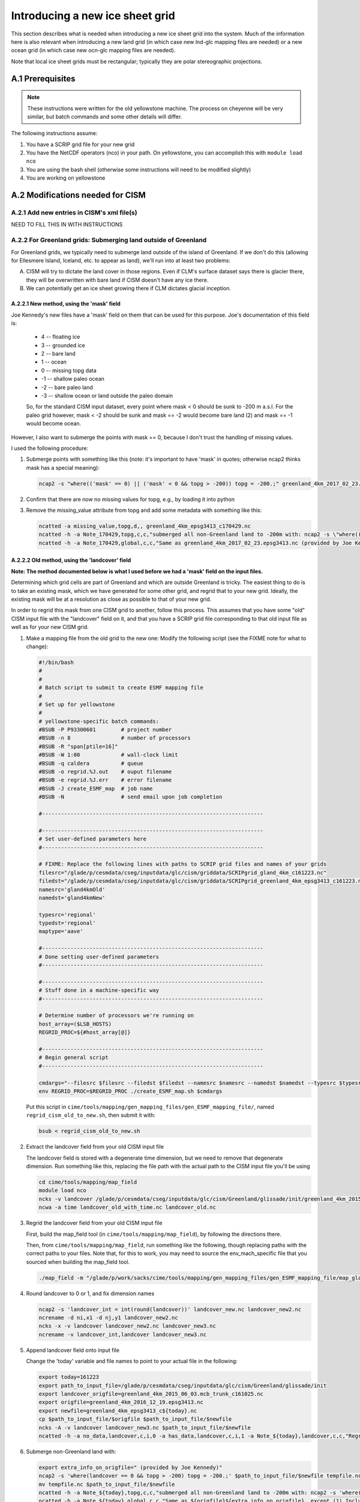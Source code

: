 .. sectnum::
   :prefix: A.
   :start: 1

.. _new-grids:

********************************
Introducing a new ice sheet grid
********************************

This section describes what is needed when introducing a new ice sheet grid into the
system. Much of the information here is also relevant when introducing a new land grid (in
which case new lnd-glc mapping files are needed) or a new ocean grid (in which case new
ocn-glc mapping files are needed).

Note that local ice sheet grids must be rectangular; typically they are polar
stereographic projections.

=============
Prerequisites
=============

.. note::

   These instructions were written for the old yellowstone machine. The process on
   cheyenne will be very similar, but batch commands and some other details will differ.

The following instructions assume:

#. You have a SCRIP grid file for your new grid

#. You have the NetCDF operators (nco) in your path. On yellowstone, you can
   accomplish this with ``module load nco``

#. You are using the bash shell (otherwise some instructions will need to be
   modified slightly)

#. You are working on yellowstone

=============================
Modifications needed for CISM
=============================

Add new entries in CISM's xml file(s)
-------------------------------------

NEED TO FILL THIS IN WITH INSTRUCTIONS

For Greenland grids: Submerging land outside of Greenland
---------------------------------------------------------

For Greenland grids, we typically need to submerge land outside of the island of
Greenland. If we don't do this (allowing for Ellesmere Island, Iceland, etc. to
appear as land), we'll run into at least two problems:

A. CISM will try to dictate the land cover in those regions. Even if CLM's
   surface dataset says there is glacier there, they will be overwritten with
   bare land if CISM doesn't have any ice there.

B. We can potentially get an ice sheet growing there if CLM dictates glacial
   inception.

New method, using the 'mask' field
~~~~~~~~~~~~~~~~~~~~~~~~~~~~~~~~~~

Joe Kennedy's new files have a 'mask' field on them that can be used for this
purpose. Joe's documentation of this field is:

    * 4 -- floating ice
    * 3 -- grounded ice
    * 2 -- bare land
    * 1 -- ocean
    * 0 -- missing topg data
    * -1 -- shallow paleo ocean
    * -2 -- bare paleo land
    * -3 -- shallow ocean or land outside the paleo domain

    So, for the standard CISM input dataset, every point where mask < 0 should be
    sunk to -200 m a.s.l. For the paleo grid however, mask < -2 should be sunk and
    mask == -2 would become bare land (2) and mask == -1 would become ocean.

However, I also want to submerge the points with mask == 0, because I don't
trust the handling of missing values.

I used the following procedure:

#. Submerge points with something like this (note: it's important to have 'mask'
   in quotes; otherwise ncap2 thinks mask has a special meaning):

   .. code-block:: console

      ncap2 -s "where(('mask' == 0) || ('mask' < 0 && topg > -200)) topg = -200.;" greenland_4km_2017_02_23.epsg3413.nc greenland_4km_epsg3413_c170429.nc

#. Confirm that there are now no missing values for topg, e.g., by loading it
   into python

#. Remove the missing_value attribute from topg and add some metadata with
   something like this:

   .. code-block:: console

      ncatted -a missing_value,topg,d,, greenland_4km_epsg3413_c170429.nc
      ncatted -h -a Note_170429,topg,c,c,"submerged all non-Greenland land to -200m with: ncap2 -s \"where(('mask' == 0) || ('mask' < 0 && topg > -200)) topg = -200.;\"; then removed now-unnecessary missing_value attribute" greenland_4km_epsg3413_c170429.nc
      ncatted -h -a Note_170429,global,c,c,"Same as greenland_4km_2017_02_23.epsg3413.nc (provided by Joe Kennedy), except submerged all non-Greenland land to -200m with: ncap2 -s \"where(('mask' == 0) || ('mask' < 0 && topg > -200)) topg = -200.;\"; then removed now-unnecessary missing_value attribute of topg" greenland_4km_epsg3413_c170429.nc


Old method, using the 'landcover' field
~~~~~~~~~~~~~~~~~~~~~~~~~~~~~~~~~~~~~~~

**Note: The method documented below is what I used before we had a 'mask' field
on the input files.**

Determining which grid cells are part of Greenland and which are outside
Greenland is tricky. The easiest thing to do is to take an existing mask, which
we have generated for some other grid, and regrid that to your new
grid. Ideally, the existing mask will be at a resolution as close as possible to
that of your new grid.

In order to regrid this mask from one CISM grid to another, follow this
process. This assumes that you have some "old" CISM input file with the
"landcover" field on it, and that you have a SCRIP grid file corresponding to
that old input file as well as for your new CISM grid.

#. Make a mapping file from the old grid to the new one: Modify the following
   script (see the FIXME note for what to change):

   .. code-block:: bash

      #!/bin/bash
      #
      #
      # Batch script to submit to create ESMF mapping file
      #
      # Set up for yellowstone
      #
      # yellowstone-specific batch commands:
      #BSUB -P P93300601        # project number
      #BSUB -n 8                # number of processors
      #BSUB -R "span[ptile=16]"
      #BSUB -W 1:00             # wall-clock limit
      #BSUB -q caldera          # queue
      #BSUB -o regrid.%J.out    # ouput filename
      #BSUB -e regrid.%J.err    # error filename
      #BSUB -J create_ESMF_map  # job name
      #BSUB -N                  # send email upon job completion

      #----------------------------------------------------------------------

      #----------------------------------------------------------------------
      # Set user-defined parameters here
      #----------------------------------------------------------------------

      # FIXME: Replace the following lines with paths to SCRIP grid files and names of your grids
      filesrc="/glade/p/cesmdata/cseg/inputdata/glc/cism/griddata/SCRIPgrid_gland_4km_c161223.nc"
      filedst="/glade/p/cesmdata/cseg/inputdata/glc/cism/griddata/SCRIPgrid_greenland_4km_epsg3413_c161223.nc"
      namesrc='gland4kmOld'
      namedst='gland4kmNew'

      typesrc='regional'
      typedst='regional'
      maptype='aave'

      #----------------------------------------------------------------------
      # Done setting user-defined parameters
      #----------------------------------------------------------------------

      #----------------------------------------------------------------------
      # Stuff done in a machine-specific way
      #----------------------------------------------------------------------

      # Determine number of processors we're running on
      host_array=($LSB_HOSTS)
      REGRID_PROC=${#host_array[@]}

      #----------------------------------------------------------------------
      # Begin general script
      #----------------------------------------------------------------------

      cmdargs="--filesrc $filesrc --filedst $filedst --namesrc $namesrc --namedst $namedst --typesrc $typesrc --typedst $typedst --maptype $maptype --batch"
      env REGRID_PROC=$REGRID_PROC ./create_ESMF_map.sh $cmdargs

   Put this script in
   ``cime/tools/mapping/gen_mapping_files/gen_ESMF_mapping_file/``, named
   ``regrid_cism_old_to_new.sh``, then submit it with:

   .. code:: bash

      bsub < regrid_cism_old_to_new.sh


#. Extract the landcover field from your old CISM input file

   The landcover field is stored with a degenerate time dimension, but we need
   to remove that degenerate dimension. Run something like this, replacing the
   file path with the actual path to the CISM input file you'll be using

   .. code-block:: console

      cd cime/tools/mapping/map_field
      module load nco
      ncks -v landcover /glade/p/cesmdata/cseg/inputdata/glc/cism/Greenland/glissade/init/greenland_4km_2015_06_03.mcb_trunk_c161025.nc landcover_old_with_time.nc
      ncwa -a time landcover_old_with_time.nc landcover_old.nc

#. Regrid the landcover field from your old CISM input file

   First, build the map_field tool (in ``cime/tools/mapping/map_field``), by
   following the directions there.

   Then, from ``cime/tools/mapping/map_field``, run something like the
   following, though replacing paths with the correct paths to your files. Note
   that, for this to work, you may need to source the env_mach_specific file
   that you sourced when building the map_field tool.

   .. code-block:: console

      ./map_field -m "/glade/p/work/sacks/cime/tools/mapping/gen_mapping_files/gen_ESMF_mapping_file/map_gland4kmOld_TO_gland4kmNew_aave.161223.nc" -if landcover_old.nc -iv landcover -of landcover_new.nc -ov landcover

#. Round landcover to 0 or 1, and fix dimension names

   .. code-block:: console

      ncap2 -s 'landcover_int = int(round(landcover))' landcover_new.nc landcover_new2.nc
      ncrename -d ni,x1 -d nj,y1 landcover_new2.nc
      ncks -x -v landcover landcover_new2.nc landcover_new3.nc
      ncrename -v landcover_int,landcover landcover_new3.nc

#. Append landcover field onto input file

   Change the 'today' variable and file names to point to your actual file in
   the following:

   .. code-block:: console

      export today=161223
      export path_to_input_file=/glade/p/cesmdata/cseg/inputdata/glc/cism/Greenland/glissade/init
      export landcover_origfile=greenland_4km_2015_06_03.mcb_trunk_c161025.nc
      export origfile=greenland_4km_2016_12_19.epsg3413.nc
      export newfile=greenland_4km_epsg3413_c${today}.nc
      cp $path_to_input_file/$origfile $path_to_input_file/$newfile
      ncks -A -v landcover landcover_new3.nc $path_to_input_file/$newfile
      ncatted -h -a no_data,landcover,c,i,0 -a has_data,landcover,c,i,1 -a Note_${today},landcover,c,c,"Regridded landcover from $landcover_origfile using area-conservative remapping then rounding to 0/1" $path_to_input_file/$newfile

#. Submerge non-Greenland land with:

   .. code-block:: console

      export extra_info_on_origfile=" (provided by Joe Kennedy)"
      ncap2 -s 'where(landcover == 0 && topg > -200) topg = -200.;' $path_to_input_file/$newfile tempfile.nc
      mv tempfile.nc $path_to_input_file/$newfile
      ncatted -h -a Note_${today},topg,c,c,"submerged all non-Greenland land to -200m with: ncap2 -s 'where(landcover == 0 && topg > -200) topg = -200.;'" $path_to_input_file/$newfile
      ncatted -h -a Note_${today},global,c,c,"Same as ${origfile}${extra_info_on_origfile}, except (1) Includes landcover field, regridded from $landcover_origfile using area-conservative remapping then rounding to 0/1; (2) Submerged all non-Greenland land to -200m with: ncap2 -s 'where(landcover == 0 && topg > -200) topg = -200.;'" $path_to_input_file/$newfile

#. Optional: Confirm the regridding of landcover.

   This step may not need to be done, but if you want to make sure landcover got
   regridded to the new grid properly, you can do it as follows. This uses
   python, with the NetCDF4 library. Note that dat_old points to the version of
   the dataset prior to modifying topg.

   .. code-block:: python

      dat_old = Dataset('greenland_4km_2016_12_19.epsg3413.nc')
      dat_new = Dataset('greenland_4km_epsg3413_c161223.nc', 'a')
      landcover = np.squeeze(dat_new.variables['landcover'][:])
      topg_orig = np.squeeze(dat_old.variables['topg'][:])
      category = dat_new.createVariable('category', 'i4', ('y1','x1'))
      category_vals = np.zeros(landcover.shape)
      land = np.logical_and(landcover==1, topg_orig>=0)
      ocean = np.logical_and(landcover==1, topg_orig<0)
      category_vals[ocean] = 1
      category_vals[land] = 2
      category[:] = category_vals
      category.landcover_is_0 = 0
      category.landcover_is_1_topg_lt_0 = 1
      category.landcover_is_1_topg_ge_0 = 2
      dat_new.close()

   Then, make sure:

   i. landcover = 0 points only occur off the coast of Greenland - not within or
      near Greenland

      First viewed this with a color scale that spanned 0 - 2 (so different
      colors for 0, 1 and 2), and viewing where the 0s are relative to the 1s
      and 2s. Ideally, there should be some 1 (ocean) between the 2 (land) and 0
      (landcover = 0).

      Also viewed this by setting 0 to blue, 1-2 to white -- making sure blue is
      only on periphery

   ii. no topg > 0, landcover = 1 points outside of Greenland

       Viewed this by setting 2 to blue, 0-1 to white -- making sure there is no
       blue on the periphery

============================
Modifications needed for CLM
============================

You need to ensure that the ``GLACIER_REGION`` field on CLM's surface dataset is set up
consistently with the new CISM grid. You should have a glacier region (or multiple glacier
regions) encompassing the full CISM grid, whose glacier region behaviors are:

- ``glacier_region_behavior = virtual``: This is needed in order to provide downscaled
  forcings for all CISM grid cells.

- ``glacier_region_melt_behavior = replaced_by_ice``: This is needed in order to compute
  SMB throughout the CISM domain.

The value of ``glacier_region_ice_runoff_behavior`` can be whatever makes the most sense
scientifically.

======================================================
Generating the necessary inter-component mapping files
======================================================

Generating lnd <-> glc mapping files for a new CISM grid
--------------------------------------------------------

#. Build the check_maps tool

   This isn't entirely necessary, but allows the maps you generate to be checked
   by this tool. To build this, follow the instructions in
   ``cime/tools/mapping/check_maps/README``.

#. Modify the following script that will create the necessary mapping
   files. Make sure to fill in the correct values for -fglc and -nglc where it
   says 'FIXME':

   .. code-block:: bash

     #!/bin/bash
     #
     #
     # Batch script to submit to create suite of ESMF mapping files
     #
     # Set up for yellowstone
     #
     # yellowstone-specific batch commands:
     #BSUB -P P93300601        # project number
     #BSUB -n 8               # number of processors
     #BSUB -R "span[ptile=16]"
     #BSUB -W 24:00            # wall-clock limit
     #BSUB -q caldera          # queue
     #BSUB -o regrid.%J.out    # ouput filename
     #BSUB -e regrid.%J.err    # error filename
     #BSUB -J gen_cesm_maps    # job name
     #BSUB -N                  # send email upon job completion

     #----------------------------------------------------------------------

     #----------------------------------------------------------------------
     # Set user-defined parameters here
     #----------------------------------------------------------------------

     # CISM grid
     # FIXME: Fill this in with the path to your SCRIP grid file and the name of your grid
     glc_grid=" -fglc /PATH/TO/SCRIPgrid.nc -nglc gland4km "

     # CLM grids
     clm_f09=" -flnd $CESMDATAROOT/inputdata/lnd/clm2/mappingdata/grids/0.9x1.25_c110307.nc -nlnd fv0.9x1.25 "
     clm_f19=" -flnd $CESMDATAROOT/inputdata/lnd/clm2/mappingdata/grids/1.9x2.5_c110308.nc -nlnd fv1.9x2.5 "
     clm_T31=" -flnd $CESMDATAROOT/mapping/grids/T31_040122.nc -nlnd T31 "
     clm_hcru=" -flnd $CESMDATAROOT/inputdata/lnd/clm2/mappingdata/grids/SCRIPgrid_360x720_nomask_c120830.nc -nlnd 360x720 "
     clm_4x5=" -flnd $CESMDATAROOT/inputdata/lnd/clm2/mappingdata/grids/SCRIPgrid_4x5_nomask_c110308.nc -nlnd fv4x5 "
     clm_10x15=" -flnd $CESMDATAROOT/inputdata/lnd/clm2/mappingdata/grids/SCRIPgrid_10x15_nomask_c110308.nc -nlnd fv10x15 "

     # This grid is identical to $CESMDATAROOT/inputdata/lnd/clm2/mappingdata/grids/SCRIPgrid_ne120np4_nomask_c101123.nc
     clm_ne120=" -flnd /glade/p/cesmdata/cseg/mapping/grids/ne120np4_pentagons_100310.nc -nlnd ne120np4 "

     # This grid is identical to $CESMDATAROOT/inputdata/lnd/clm2/mappingdata/grids/SCRIPgrid_ne30np4_nomask_c101123.nc
     clm_ne30=" -flnd /glade/p/cesmdata/cseg/mapping/grids/ne30np4_091226_pentagons.nc -nlnd ne30np4 "

     # This grid is identical to $CESMDATAROOT/inputdata/lnd/clm2/mappingdata/grids/SCRIPgrid_ne16np4_nomask_c110512.nc
     clm_ne16=" -flnd /glade/p/cesmdata/cseg/mapping/grids/ne16np4_110512_pentagons.nc -nlnd ne16np4 "

     ### Not bothering with this one: seems to not be used any more
     ### clm_f02=" -flnd /glade/p/cesmdata/cseg/mapping/grids/fv0.23x0.31_071004.nc -nlnd fv0.23x0.31 "

     #----------------------------------------------------------------------
     # Done setting user-defined parameters
     #----------------------------------------------------------------------

     #----------------------------------------------------------------------
     # Stuff done in a machine-specific way
     #----------------------------------------------------------------------

     # Determine number of processors we're running on
     host_array=($LSB_HOSTS)
     REGRID_PROC=${#host_array[@]}

     #----------------------------------------------------------------------
     # Begin general script
     #----------------------------------------------------------------------

     for lnd_grid in "$clm_f09" "$clm_f19" "$clm_T31" "$clm_hcru" "$clm_4x5" "$clm_10x15" "$clm_ne120" "$clm_ne30" "$clm_ne16"; do
	 cmdargs="$glc_grid $lnd_grid --batch"
	 echo "=============================================================================="
	 echo "About to execute gen_cesm_maps with: $cmdargs"
	 env REGRID_PROC=$REGRID_PROC ./gen_cesm_maps.sh $cmdargs
     done

#. Name the script cism.regridbatch.sh, and put it in
   cime/tools/mapping/gen_mapping_files

#. Run:

   .. code-block:: console

      bsub < cism.regridbatch.sh

   You can ignore errors in the .err file that look like this:

   .. code-block:: console

      ATTENTION: 0031-408  8 tasks allocated by Resource Manager, continuing...
      ATTENTION: 0031-408  8 tasks allocated by Resource Manager, continuing...
      Abort(0) on node 0 (rank 0 in comm -2080374782): application called MPI_Abort(comm=0x84000002, 0) - process 0
      ERROR: 0031-300  Forcing all remote tasks to exit due to exit code 1 in task 0
      forrtl: error (78): process killed (SIGTERM)
      Image              PC                Routine            Line        Source
      libpthread.so.0    0000003F7240F4B5  Unknown               Unknown  Unknown
      libpoe.so          00002B1CF8267AE2  Unknown               Unknown  Unknown
      libpthread.so.0    0000003F724079D1  Unknown               Unknown  Unknown
      libc.so.6          0000003F718E88FD  Unknown               Unknown  Unknown

#. Look through output in the .out file telling you about the results of running
   check_maps on all of your new mapping files.

   Ideally, you'll see a lot of output that looks like this:

   .. code-block:: console

      1: map_gland4km_TO_fv0.9x1.25_aave.161222.nc
       All           21  tests passed!
      -----
      2: map_fv0.9x1.25_TO_gland4km_aave.161222.nc
       All           21  tests passed!
      -----
      3: map_fv0.9x1.25_TO_gland4km_blin.161222.nc
       All           14  tests passed!
      -----

   However, you should expect to see errors when checking the very
   coarse-resolution fv10x15 grid, like this:

   .. code-block:: console

      1: map_gland4km_TO_fv10x15_aave.161222.nc
       ERROR: the test did not successfully map any values
       from the source grid to the destination grid
                 0  of            0  tests failed. See above for details.
      -----
      2: map_fv10x15_TO_gland4km_aave.161222.nc
       FAILED: L1 error =   9.028874246726999E-003  in test            1
       FAILED: L1 error =   2.228991274441720E-002  in test            3
                 2  of           21  tests failed. See above for details.
      -----

   In addition, you *may* see additional errors like that for other CLM grids,
   particularly if you have a higher-resolution CISM grid: The tolerances in
   check_maps are set such that errors can be expected when checking mappings
   between regional grids and relatively coarse-resolution global grids.

#. Put mapping files in correct directories in the inputdata space

   The mapping files should go in ``$CESMDATAROOT/inputdata/cpl/gridmaps/RES``
   where ``RES`` is the *from* resolution. e.g.,
   ``map_fv0.9x1.25_TO_gland4km_aave.161223.nc`` goes in
   ``$CESMDATAROOT/inputdata/cpl/gridmaps/fv0.9x1.25``, whereas
   ``map_gland4km_TO_fv0.9x1.25_aave.161223.nc`` goes in
   ``$CESMDATAROOT/inputdata/cpl/gridmaps/gland4km``. You can accomplish this
   with the following code in bash:

   .. code-block:: bash

      for fl in map_*.nc; do
          IFS='_' read -ra fname_split <<< "$fl"
          from_res=${fname_split[1]}
          mv -v $fl $CESMDATAROOT/inputdata/cpl/gridmaps/${from_res}/
      done

Generating glc -> ocn mapping files
-----------------------------------

See also https://github.com/NCAR/cism_misc-runoff_mapping_inputs

#. Build the runoff_map tool in
   ``cime/tools/mapping/gen_mapping_files/runoff_to_ocn`` by following the
   directions there

#. Create a namelist file like the following, but changing the details to match
   your new grid:

   .. code-block:: console

      &input_nml
         gridtype     = 'scrip'
         file_roff    = '/glade/p/cesmdata/cseg/inputdata/glc/cism/griddata/SCRIPgrid_greenland_4km_epsg3413_c161223.nc'
         file_ocn     = '/glade/p/cesm/cseg/mapping/grids/gx3v7_120309.nc'
         file_ocn_coastal_mask = '/glade/p/cesm/cseg/mapping/grids/gx3v7_coast_180430.nc'
         file_nn      = 'map_gland4km_epsg3413_to_gx3v7_nn.nc '
         file_smooth  = 'map_gx3v7_coast_to_gx3v7_sm.nc '
         file_new     = 'map_gland4km_to_gx3v7_nnsm_e1000r500_171024.nc'
         title        = 'runoff map: gland4km -> gx3v7, nearest neighbor and smoothed '
         eFold        = 1000000.0
         rMax         =  500000.0
         restrict_smooth_src_to_nn_dest = .true.
         step1 = .true.
         step2 = .true.
         step3 = .true.
        /

   Name this file ``runoff_map.nml``

#. Run

   .. code-block:: console

      ./runoff_map < runoff_map.nml

   Note that it may be necessary to have the same environment that you used for
   building (e.g., via sourcing src/.env_mach_specific.sh before running this
   executable).

#. Run

   .. code-block:: console

      ./run_merge_mapping_files.sh \
      --map_in_oo map_gland4km_epsg3413_to_gx3v7_nn.nc \
      --map_in_ms map_gland4km_to_gx3v7_nnsm_e1000r500_171024.nc \
      --region_mask /glade/p/cesmdata/cseg/inputdata/ocn/pop/gx3v7/grid/region_mask_20090831.ieeei4 \
      --map_out map_gland4km_to_gx3v7_nn_open_ocean_nnsm_e1000r500_marginal_sea_171024.nc

#. Repeat the above process with the gx1v6 grid, changing the input
   namelist appropriately.

   * For ``rMax``, use ``300000.0``

   * As of 2017-10-24, for ``file_ocn_coastal_mask``, use ``gx1v6_coast_170503.nc``

   * As of 2017-10-24, for ``--region_mask``, use ``/glade/p/cesmdata/cseg/inputdata/ocn/pop/gx1v6/grid/region_mask_20090205.ieeei4``

#. Repeat the above process with the gx1v7 grid, changing the input
   namelist appropriately.

   * For ``rMax``, use ``300000.0``

   * As of 2017-10-24, for ``file_ocn_coastal_mask``, use ``gx1v7_coast_170322.nc``

   * As of 2017-10-24, for ``--region_mask``, use ``/glade/p/cesmdata/cseg/inputdata/ocn/pop/gx1v7/grid/region_mask_20151008.ieeei4``

#. Run the check_maps tool on each of the resulting final mapping files
   (the files with the date stamp at the end)

   * To build and run this, follow the instructions in
     ``cime/tools/mapping/check_maps/README``

   * Examine the output from this tool to make sure there are no major
     mapping errors

     * For these runoff mapping files, messages about "L1 error" and "L2
       error" can be ignored.

     * Until https://github.com/ESMCI/cime/issues/2014 is resolved, you
       need to add dimensions to the merged files with something like
       ``ncap2 -s
       'defdim("ni_a",416);defdim("nj_a",704);defdim("ni_b",320);defdim("nj_b",384)'
       YOUR_MAP_NAME.nc`` (where you can find the correct dimensions on
       the non-merged (i.e., nnsm) mapping files).

   * If you'd like, you can also visually examine the mapped
     fields. Open the file named ``test_YOUR_MAP_NAME.nc``; a useful
     field to view is ``dst02``, which is the result of mapping a
     uniform field (with value 2) from the glc grid to the ocn grid.

#. Put mapping files in correct directories in the inputdata space

   The mapping files should go in ``$CESMDATAROOT/inputdata/cpl/gridmaps/RES``
   where ``RES`` is your new CISM resolution.

   There are two final mapping files that need to be kept for each
   glc-ocn grid combination: The two files with the date stamp at the
   end.

Adding new grid and mapping files in config_grids.xml
-----------------------------------------------------

In order for your new grid and mapping files to be recognized by the CESM
scripts, you need to add entries in config_grids.xml
(``cime/cime_config/cesm/config_grids.xml``).

#. Add new grid definition

   You'll need to add a section like this:

   .. code-block:: xml

      <domain name="gland4">
        <nx>376</nx> <ny>701</ny>
        <desc>4-km Greenland grid, for use with the glissade dycore</desc>
      </domain>

#. Point to new mapping files: lnd <-> glc

   You'll need to add a section like this for each land grid, in the section
   "lnd to glc and glc to lnd mapping":

   .. code-block:: xml

      <gridmap lnd_grid="0.9x1.25" glc_grid="gland4" >
        <map name="LND2GLC_FMAPNAME">cpl/gridmaps/fv0.9x1.25/map_fv0.9x1.25_TO_gland4km_aave.161223.nc</map>
        <map name="LND2GLC_SMAPNAME">cpl/gridmaps/fv0.9x1.25/map_fv0.9x1.25_TO_gland4km_blin.161223.nc</map>
        <map name="GLC2LND_FMAPNAME">cpl/gridmaps/gland4km/map_gland4km_TO_fv0.9x1.25_aave.161223.nc</map>
        <map name="GLC2LND_SMAPNAME">cpl/gridmaps/gland4km/map_gland4km_TO_fv0.9x1.25_aave.161223.nc</map>
      </gridmap>

#. Point to new mapping files: glc -> ocn

   In the section "GRIDS: glc to ocn mapping", add a section like this:

   .. code-block:: xml

      <gridmap ocn_grid="gx1v6" glc_grid="gland4" >
        <map name="GLC2OCN_LIQ_RMAPNAME">cpl/gridmaps/gland4km/map_gland4km_to_gx1v6_nn_open_ocean_nnsm_e1000r300_marginal_sea_171105.nc</map>
        <map name="GLC2OCN_ICE_RMAPNAME">cpl/gridmaps/gland4km/map_gland4km_to_gx1v6_nnsm_e1000r300_171105.nc</map>
      </gridmap>
      <gridmap ocn_grid="gx1v7" glc_grid="gland4" >
        <map name="GLC2OCN_LIQ_RMAPNAME">cpl/gridmaps/gland4km/map_gland4km_to_gx1v7_nn_open_ocean_nnsm_e1000r300_marginal_sea_171105.nc</map>
        <map name="GLC2OCN_ICE_RMAPNAME">cpl/gridmaps/gland4km/map_gland4km_to_gx1v7_nnsm_e1000r300_171105.nc</map>
      </gridmap>
      <!-- POP's estuary box model is currently not active for gx3v7, so
           we need nnsm maps for liquid as well as ice. -->
      <gridmap ocn_grid="gx3v7" glc_grid="gland4" >
        <map name="GLC2OCN_LIQ_RMAPNAME">cpl/gridmaps/gland4km/map_gland4km_to_gx3v7_nnsm_e1000r500_171105.nc</map>
        <map name="GLC2OCN_ICE_RMAPNAME">cpl/gridmaps/gland4km/map_gland4km_to_gx3v7_nnsm_e1000r500_171105.nc</map>
      </gridmap>
      
   * **Important note for gx3v7 grid:** The estuary box model is not
     active for the gx3v7 grid for now, so point to the nnsm file for
     both ice and liquid runoff. (However, to follow what's done for the
     rof2ocn mapping files, you can still put the merged maps in the
     inputdata repository, so that they can be used if the estuary box
     model is ever activated for gx3v7.)

